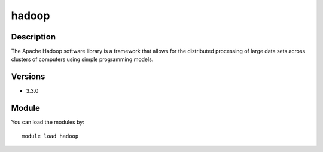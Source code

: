 .. _backbone-label:

hadoop
==============================

Description
~~~~~~~~
The Apache Hadoop software library is a framework that allows for the distributed processing of large data sets across clusters of computers using simple programming models.

Versions
~~~~~~~~
- 3.3.0

Module
~~~~~~~~
You can load the modules by::

    module load hadoop

